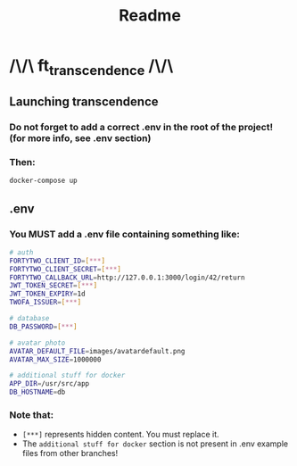 #+title: Readme

* /\/\ ft_transcendence /\/\
** Launching transcendence
*** Do not forget to add a correct .env in the root of the project! (for more info, see .env section)
*** Then:
    #+BEGIN_SRC bash
docker-compose up
    #+END_SRC
** .env
*** You MUST add a .env file containing something like:
  #+BEGIN_SRC bash
# auth
FORTYTWO_CLIENT_ID=[***]
FORTYTWO_CLIENT_SECRET=[***]
FORTYTWO_CALLBACK_URL=http://127.0.0.1:3000/login/42/return
JWT_TOKEN_SECRET=[***]
JWT_TOKEN_EXPIRY=1d
TWOFA_ISSUER=[***]

# database
DB_PASSWORD=[***]

# avatar photo
AVATAR_DEFAULT_FILE=images/avatardefault.png
AVATAR_MAX_SIZE=1000000

# additional stuff for docker
APP_DIR=/usr/src/app
DB_HOSTNAME=db
  #+END_SRC
*** Note that:
- =[***]= represents hidden content. You must replace it.
- The =additional stuff for docker= section is not present in .env example files from other branches!
